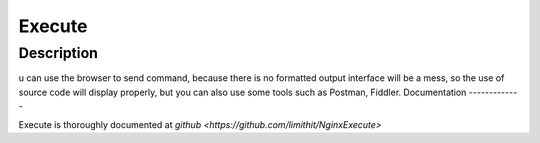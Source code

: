 
.. meta::
   :description: The ngx_http_execute_module is Used to execute commands remotely and return results.

Execute
=====

Description
-----------



u can use the browser to send command, because there is no formatted output interface will be a mess, so the use of source code will display properly, but you can also use some tools such as Postman, Fiddler.
Documentation
-------------

Execute is thoroughly documented at `github <https://github.com/limithit/NginxExecute>`
